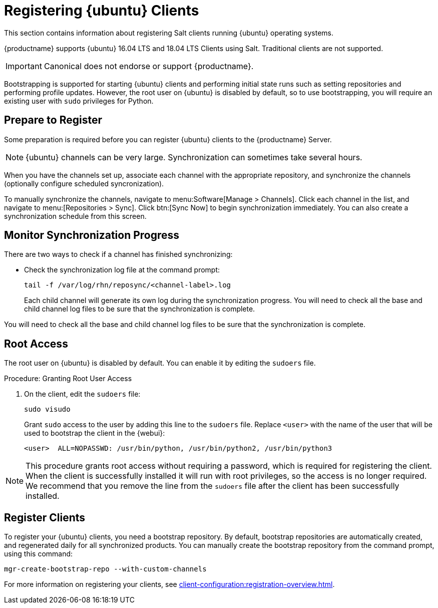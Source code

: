 [[clients-ubuntu]]
= Registering {ubuntu} Clients

This section contains information about registering Salt clients running {ubuntu} operating systems.

{productname} supports {ubuntu} 16.04 LTS and 18.04 LTS Clients using Salt.
Traditional clients are not supported.

[IMPORTANT]
[.admon-imp]
====
Canonical does not endorse or support {productname}.
====

Bootstrapping is supported for starting {ubuntu} clients and performing initial state runs such as setting repositories and performing profile updates.
However, the root user on {ubuntu} is disabled by default, so to use bootstrapping, you will require an existing user with [command]``sudo`` privileges for Python.


== Prepare to Register

Some preparation is required before you can register {ubuntu} clients to the {productname} Server.

ifeval::[{suma-content} == true]

.Procedure: Adding client tools channels

Before you begin, ensure you have the {ubuntu} product enabled, and have synchronized the {ubuntu} channels for {scc}:

You can do this from {webui} or using command prompt, at your choice.

For {ubuntu} 16.04:

* From the {webui}, add [systemitem]``Ubuntu 16.04`` and [systemitem]``SUSE Linux Enterprise Client Tools Ubuntu 1604 amd64``.
* From the command prompt, add [systemitem]``ubuntu-16.04-pool-amd64`` and [systemitem]``ubuntu-16.04-suse-manager-tools-amd64``.

For {ubuntu} 18.04:

* From the {webui}, add [systemitem]``Ubuntu 18.04`` and [systemitem]``SUSE Linux Enterprise Client Tools Ubuntu 1804 amd64``.
* From the command prompt, add [systemitem]``ubuntu-18.04-pool-amd64`` and [systemitem]``ubuntu-18.04-suse-manager-tools-amd64``.

[NOTE]
[.admon-note]
====
The mandatory channels do not contain {ubuntu} upstream packages.
The repositories and channels for synchronizing upstream content must be configured manually.
====

In the {productname} {webui}, navigate to menu:Software[Channel List > All].
Verify that you have a base channel and a child channel for your architecture.

For example, for {ubuntu} 18.04:

* Base channel: [systemitem]``ubuntu-18.04-pool for amd64``
* Child channel: [systemitem]``Ubuntu-18.04-SUSE-Manager-Tools for amd64``

.Procedure: Creating Custom Channels and Repositories

You need to manually create three repositories:

* For main
* For main updates
* For main security

These examples are for {ubuntu} 18.04 (bionic).
Make sure you change the values to match the {ubuntu} version you want to use.

In these procedures, we use ``http://archive.ubuntu.com/`` for {ubuntu} repositories.
You can replace this URL with a more appropriate mirror.

. On the {productname} Server {webui}, navigate to menu:Software[Manage > Repositories].
. Click btn:[Create Repository] and set these parameters for the ``main`` repository:
* In the [guimenu]``Repository Label`` field, type [systemitem]``ubuntu-bionic-main``.
* In the [guimenu]``Repository URL`` field, type [systemitem]``http://archive.ubuntu.com/ubuntu/dists/bionic/main/binary-amd64/``.
* In the [guimenu]``Repository Type`` field, select [systemitem]``deb``.
* Leave all other fields as the default values.
. Click btn:[Create Repository]

. Navigate to menu:Software[Manage > Repositories].
. Click btn:[Create Repository] and set these parameters for the ``main-updates`` repository:
* In the [guimenu]``Repository Label`` field, type [systemitem]``ubuntu-bionic-main-updates``.
* In the [guimenu]``Repository URL`` field, type [systemitem]``http://archive.ubuntu.com/ubuntu/dists/bionic-updates/main/binary-amd64/``.
* In the [guimenu]``Repository Type`` field, select [systemitem]``deb``.
* Leave all other fields as the default values.
. Click btn:[Create Repository].

. Navigate to menu:Software[Manage > Repositories].
. Click btn:[Create Repository] and set these parameters for the ``main-security`` repository:
* In the [guimenu]``Repository Label`` field, type [systemitem]``ubuntu-bionic-main-security``.
* In the [guimenu]``Repository URL`` field, type [systemitem]``http://archive.ubuntu.com/ubuntu/dists/bionic-security/main/binary-amd64/``.
* In the [guimenu]``Repository Type`` field, select [systemitem]``deb``.
* Leave all other fields as the default values.
. Click btn:[Create Repository].

When you have created the repositories, you can create the custom channels, one for each repository:

. On the {productname} Server {webui}, navigate to menu:Software[Manage > Channels].
. Click btn:[Create Channel] and set these parameters for the entitlement certificate.
* In the [guimenu]``Channel Name`` field, type [systemitem]``Ubuntu 18.04 LTS AMD64 Main``.
* In the [guimenu]``Channel Label`` field, type [systemitem]``ubuntu-1804-amd64-main``.
* In the [guimenu]``Parent Channel`` field, select [systemitem]``ubuntu-18.04-pool for amd64``.
* In the [guimenu]``Architecture`` field, select [systemitem]``AMD64 Debian``.
* In the [guimenu]``Repository Checksum Type`` field, select [systemitem]``sha1``.
* In the [guimenu]``Channel Summary`` field, type [systemitem]``Ubuntu 18.04 LTS AMD64 Main``.
* In the [guimenu]``Organization Sharing`` field, select [systemitem]``Public``.
. Click btn:[Create Channel].

. Navigate to menu:Software[Manage > Channels].
. Click btn:[Create Channel] and set these parameters for the entitlement certificate.
* In the [guimenu]``Channel Name`` field, type [systemitem]``Ubuntu 18.04 LTS AMD64 Main Updates``.
* In the [guimenu]``Channel Label`` field, type [systemitem]``ubuntu-1804-amd64-main-updates``.
* In the [guimenu]``Parent Channel`` field, select [systemitem]``ubuntu-18.04-pool for amd64``.
* In the [guimenu]``Architecture`` field, select [systemitem]``AMD64 Debian``.
* In the [guimenu]``Repository Checksum Type`` field, select [systemitem]``sha1``.
* In the [guimenu]``Channel Summary`` field, type [systemitem]``Ubuntu 18.04 LTS AMD64 Main Updates``.
* In the [guimenu]``Organization Sharing`` field, select [systemitem]``Public``.
. Click btn:[Create Channel].

. Navigate to menu:Software[Manage > Channels].
. Click btn:[Create Channel] and set these parameters for the entitlement certificate.
* In the [guimenu]``Channel Name`` field, type [systemitem]``Ubuntu 18.04 LTS AMD64 Main Security``.
* In the [guimenu]``Channel Label`` field, type [systemitem]``ubuntu-1804-amd64-main-security``.
* In the [guimenu]``Parent Channel`` field, select [systemitem]``ubuntu-18.04-pool for amd64``.
* In the [guimenu]``Architecture`` field, select [systemitem]``AMD64 Debian``.
* In the [guimenu]``Repository Checksum Type`` field, select [systemitem]``sha1``.
* In the [guimenu]``Channel Summary`` field, type [systemitem]``Ubuntu 18.04 LTS AMD64 Main Security``.
* In the [guimenu]``Organization Sharing`` field, select [systemitem]``Public``.
. Click btn:[Create Channel].

Your custom channels should use this structure, at menu:Software[Channel List > All] (example for {ubuntu} 18.04:

* Base channel (vendor): [systemitem]``ubuntu-18.04-pool for amd64``
* Child custom channel: [systemitem]``Ubuntu 18.04 LTS AMD64 Main``
* Child custom channel: [systemitem]``Ubuntu 18.04 LTS AMD64 Main Updates``
* Child custom channel: [systemitem]``Ubuntu 18.04 LTS AMD64 Main Security``
* Child vendor channel: [systemitem]``Ubuntu-18.04-SUSE-Manager-Tools for amd64``

When you have the channels set up, associate each channel with the appropriate repository, and synchronize then channels (optionally configure scheduled syncronization).

To do this, proceed to menu:Software[Manage > Channels], and for each channel you created, click on it and:

. Navigate to the [guimenu]``Repositories``
. Navigate to the [guimenu]``Sync``and click btn:[Sync Now] to begin synchronization immediately.
. You can also setup a scheduled syncronization from this screen.

[IMPORTANT]
[.admon-imp]
====
You need all the new channels fully synchronized before bootstrapping any Ubuntu client.
====
endif::[]


ifeval::[{suma-content} == true]
.Procedure: Alternative Method for Adding {ubuntu} Channels and Repositories
. At the command prompt on the {productname} Server, as root, add the {ubuntu} channels.

For {ubuntu} 16.04:

----
spacewalk-common-channels \
ubuntu-1604-amd64-main \
ubuntu-1604-amd64-main-updates \
ubuntu-1604-amd64-main-security
----

For {ubuntu} 18.04:

----
spacewalk-common-channels \
ubuntu-1804-amd64-main \
ubuntu-1804-amd64-main-updates \
ubuntu-1804-amd64-main-security
----

When you have the channels set up, associate each channel with the appropriate repository, and synchronize them.
You can also configure a synchronization schedule.

To manually synchronize the channels, navigate to menu:Software[Manage > Channels].
Click each channel in the list, and:

. Navigate to the [guimenu]``Repositories`` tab.
. Navigate to the [guimenu]``Sync`` subtab.
. Click btn:[Sync Now] to begin synchronization immediately.
. You can also create a synchronization schedule from this screen.

endif::[]


ifeval::[{uyuni-content} == true]
.Procedure: Adding the {ubuntu} Channels

. At the command prompt on the {productname} Server, as root, add the {ubuntu} channels.
For {ubuntu} 16.04:
+
----
spacewalk-common-channels \
ubuntu-1604-pool-amd64-uyuni \
ubuntu-1604-amd64-main-uyuni \
ubuntu-1604-amd64-main-updates-uyuni \
ubuntu-1604-amd64-main-security-uyuni \
ubuntu-1604-amd64-universe-uyuni \
ubuntu-1604-amd64-universe-updates-uyuni \
ubuntu-1604-amd64-uyuni-client
----

For {ubuntu} 18.04:
+
----
spacewalk-common-channels \
ubuntu-1804-pool-amd64-uyuni \
ubuntu-1804-amd64-main-uyuni \
ubuntu-1804-amd64-main-updates-uyuni \
ubuntu-1804-amd64-main-security-uyuni \
ubuntu-1804-amd64-universe-uyuni \
ubuntu-1804-amd64-universe-updates-uyuni \
ubuntu-1804-amd64-uyuni-client
----
. Synchronize the new custom channels.

[IMPORTANT]
[.admon-imp]
====
You need all the new channels fully synchronized, including Universe (Universe contains important dependencies for Salt), before bootstrapping any Ubuntu client.
====
endif::[]

[NOTE]
[.admon-note]
====
{ubuntu} channels can be very large.
Synchronization can sometimes take several hours.
====

When you have the channels set up, associate each channel with the appropriate repository, and synchronize the channels (optionally configure scheduled syncronization).

To manually synchronize the channels, navigate to menu:Software[Manage > Channels].
Click each channel in the list, and navigate to menu:[Repositories > Sync].
Click btn:[Sync Now] to begin synchronization immediately.
You can also create a synchronization schedule from this screen.



== Monitor Synchronization Progress

There are two ways to check if a channel has finished synchronizing:

ifeval::[{suma-content} == true]
* In the {productname} {webui}, navigate to menu:Admin[Setup Wizard] and select the [guimenu]``Products`` tab.
+
This dialog displays a completion bar for each product when they are being synchronized.
endif::[]
ifeval::[{uyuni-content} == true]
* In the {productname} {webui}, navigate to menu:Software[Manage > Channels], then click the channel associated to the repository.
Navigate to the [guimenu]``Repositories`` tab, then click [guimenu]``Sync`` and check [systemitem]``Sync Status``.
endif::[]
* Check the synchronization log file at the command prompt:
+
----
tail -f /var/log/rhn/reposync/<channel-label>.log
----
+
Each child channel will generate its own log during the synchronization progress.
You will need to check all the base and child channel log files to be sure that the synchronization is complete.


You will need to check all the base and child channel log files to be sure that the synchronization is complete.



ifeval::[{uyuni-content} == true]
== Trust GPG Keys on Clients

By default, {ubuntu} does not trust the GPG key for {productname} {ubuntu} client tools.

The clients can be successfully bootstrapped without the GPG key being trusted.

However, they will not be able to install new client tool packages or update them.

To fix this, add this key to the [systemitem]``ORG_GPG_KEY=`` parameter in all {ubuntu} bootstrap scripts:
----
uyuni-gpg-pubkey-0d20833e.key
----

You do not need to delete any previously stored keys.

If you are boostrapping clients from the {productname} {webui}, you will need to use a salt state to trust the key.
Create the salt state and assign it to the organization.
You can then use an activation key and configuration channels to deploy the key to the clients.
endif::[]



== Root Access

The root user on {ubuntu} is disabled by default.
You can enable it by editing the [filename]``sudoers`` file.

.Procedure: Granting Root User Access

. On the client, edit the [filename]``sudoers`` file:
+
----
sudo visudo
----
+
Grant [command]``sudo`` access to the user by adding this line to the [filename]``sudoers`` file. Replace [systemitem]``<user>`` with the name of the user that will be used to bootstrap the client in the {webui}:
+
----
<user>  ALL=NOPASSWD: /usr/bin/python, /usr/bin/python2, /usr/bin/python3
----

[NOTE]
[.admon-note]
====
This procedure grants root access without requiring a password, which is required for registering the client.
When the client is successfully installed it will run with root privileges, so the access is no longer required.
We recommend that you remove the line from the `sudoers` file after the client has been successfully installed.
====



== Register Clients

To register your {ubuntu} clients, you need a bootstrap repository.
By default, bootstrap repositories are automatically created, and regenerated daily for all synchronized products.
You can manually create the bootstrap repository from the command prompt, using this command:

----
mgr-create-bootstrap-repo --with-custom-channels
----

For more information on registering your clients, see xref:client-configuration:registration-overview.adoc[].
